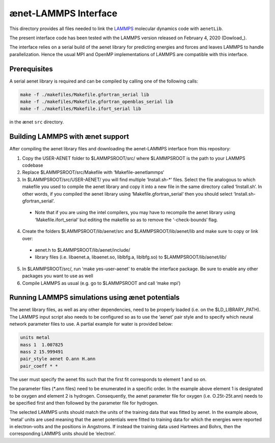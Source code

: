 =====================
ænet-LAMMPS Interface
=====================

This directory provides all files needed to link the LAMMPS_ molecular
dynamics code with ``aenetLib``.

The present interface code has been tested with the LAMMPS version released on February 4, 2020 (Dowload_).

.. _LAMMPS: https://lammps.sandia.gov/
.. _Download: https://lammps.sandia.gov/tars/lammps-4Feb20.tar.gz 

The interface relies on a serial build of the aenet library for predicting energies and forces and leaves LAMMPS to handle parallelization. Hence the usual MPI and OpenMP implementations of LAMMPS are compatible with this interface.

Prerequisites
-------------

A serial aenet library is required and can be compiled by calling one of the following calls:

.. code-block:: sh
  
  make -f ./makefiles/Makefile.gfortran_serial lib
  make -f ./makefiles/Makefile.gfortran_openblas_serial lib
  make -f ./makefiles/Makefile.ifort_serial lib

in the ænet ``src`` directory.

Building LAMMPS with ænet support
---------------------------------
After compiling the aenet library files and downloading the aenet-LAMMPS interface from this repository:

1. Copy the USER-AENET folder to $LAMMPSROOT/src/ where $LAMMPSROOT is the path to your LAMMPS codebase
2. Replace $LAMMPSROOT/src/Makefile with ‘Makefile-aenetlammps‘
3. In $LAMMPSROOT/src/USER-AENET/ you will find multiple ‘Install.sh-*‘ files. Select the file analogous to which makefile you used to compile the aenet library and copy it into a new file in the same directory called ‘Install.sh‘. In other words, if you compiled the aenet library using ‘Makefile.gfortran_serial‘ then you should select ‘Install.sh-gfortran_serial‘.
  - Note that if you are using the intel compilers, you may have to recompile the aenet library using ‘Makefile.ifort_serial‘ but editing the makefile so as to remove the ‘-check-bounds‘ flag.
4. Create the folders $LAMMPSROOT/lib/aenet/src and $LAMMPSROOT/lib/aenet/lib and make sure to copy or link over:
  - aenet.h to $LAMMPSROOT/lib/aenet/include/
  - library files (i.e. libaenet.a, libaenet.so, liblbfg.a, liblbfg.so) to $LAMMPSROOT/lib/aenet/lib/
5. In $LAMMPSROOT/src/, run 'make yes-user-aenet' to enable the interface package. Be sure to enable any other packages you want to use as well
6. Compile LAMMPS as usual (e.g. go to $LAMMPSROOT and call ‘make mpi’)


Running LAMMPS simulations using ænet potentials
------------------------------------------------

The aenet library files, as well as any other dependencies, need to be properly loaded (i.e. on the $LD_LIBRARY_PATH). The LAMMPS input script also needs to be configured so as to use the ‘aenet’ pair style and to specify which neural network parameter files to use. A partial example for water is provided below:

.. code-block:: highlight

  units metal
  mass 1  1.007825
  mass 2 15.999491
  pair_style aenet O.ann H.ann
  pair_coeff * *

The user must specify the aenet fits such that the first fit corresponds to element 1 and so on.

The parameter files (*.ann files) need to be enumerated in a specific order. In the example above element 1 is designated to be oxygen and element 2 is hydrogen. Consequently, the aenet parameter file for oxygen (i.e. O.25t-25t.ann) needs to be specified first and then followed by the parameter file for hydrogen.

The selected LAMMPS units should match the units of the training data that was fitted by aenet. In the example above, ‘metal’ units are used meaning that the aenet potentials were fitted to training data for which the energies were reported in electron-volts and the positions in Angstroms. If instead the training data used Hartrees and Bohrs, then the corresponding LAMMPS units should be ‘electron’.

